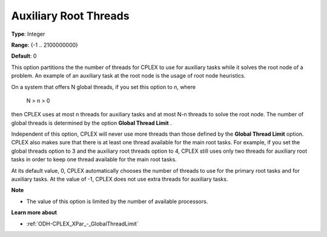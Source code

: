 .. _ODH-CPLEX_XPar_-_Auxiliary_Root_Threads:


Auxiliary Root Threads
======================



**Type**:	Integer	

**Range**:	{-1 .. 2100000000}	

**Default**:	0	



This option partitions the the number of threads for CPLEX to use for auxiliary tasks while it solves the root node of a problem. An example of an auxiliary task at the root node is the usage of root node heuristics.



On a system that offers N global threads, if you set this option to n, where



	N > n > 0



then CPLEX uses at most n threads for auxiliary tasks and at most N-n threads to solve the root node. The number of global threads is determined by the option **Global Thread Limit** . 



Independent of this option, CPLEX will never use more threads than those defined by the **Global Thread Limit**  option. CPLEX also makes sure that there is at least one thread available for the main root tasks. For example, if you set the global threads option to 3 and the auxiliary root threads option to 4, CPLEX still uses only two threads for auxiliary root tasks in order to keep one thread available for the main root tasks.



At its default value, 0, CPLEX automatically chooses the number of threads to use for the primary root tasks and for auxiliary tasks. At the value of -1, CPLEX does not use extra threads for auxiliary tasks.



**Note** 

*	The value of this option is limited by the number of available processors.




**Learn more about** 

*	:ref:`ODH-CPLEX_XPar_-_GlobalThreadLimit` 



